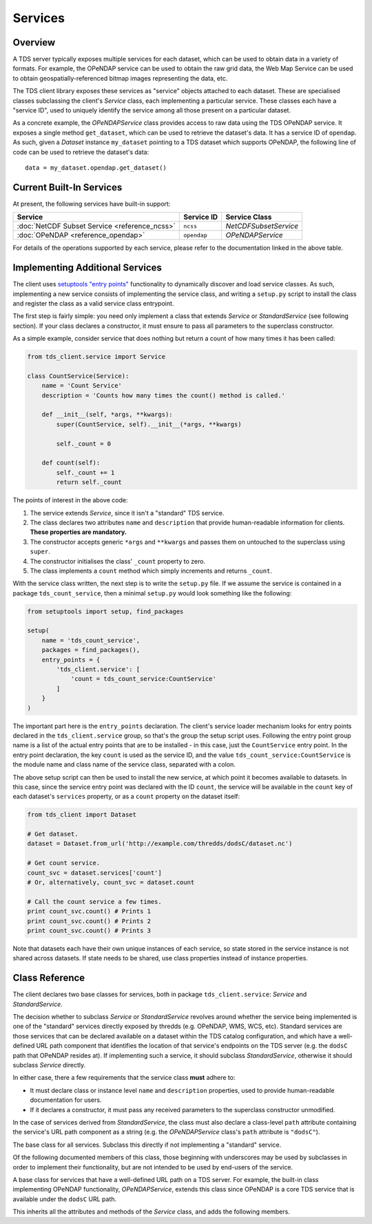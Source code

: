 Services
========

Overview
--------

A TDS server typically exposes multiple services for each dataset, which can be
used to obtain data in a variety of formats. For example, the OPeNDAP service
can be used to obtain the raw grid data, the Web Map Service can be used to
obtain geospatially-referenced bitmap images representing the data, etc.

The TDS client library exposes these services as "service" objects attached to
each dataset. These are specialised classes subclassing the client's `Service`
class, each implementing a particular service. These classes each have a
"service ID", used to uniquely identify the service among all those present on a
particular dataset.

As a concrete example, the `OPeNDAPService` class provides access to raw data
using the TDS OPeNDAP service. It exposes a single method ``get_dataset``, which
can be used to retrieve the dataset's data. It has a service ID of ``opendap``.
As such, given a `Dataset` instance ``my_dataset`` pointing to a TDS dataset
which supports OPeNDAP, the following line of code can be used to retrieve the
dataset's data::

   data = my_dataset.opendap.get_dataset()

Current Built-In Services
-------------------------

At present, the following services have built-in support:

+-----------------------------------------------+-------------+----------------------------------------+
| Service                                       | Service ID  | Service Class                          |
+===============================================+=============+========================================+
| :doc:`NetCDF Subset Service <reference_ncss>` | ``ncss``    | `NetCDFSubsetService`                  |
+-----------------------------------------------+-------------+----------------------------------------+
| :doc:`OPeNDAP <reference_opendap>`            | ``opendap`` | `OPeNDAPService`                       |
+-----------------------------------------------+-------------+----------------------------------------+

For details of the operations supported by each service, please refer to the
documentation linked in the above table.

Implementing Additional Services
--------------------------------

The client uses `setuptools <https://setuptools.readthedocs.io/en/latest/>`_
`"entry points" <http://setuptools.readthedocs.io/en/latest/pkg_resources.html#entry-points>`_
functionality to dynamically discover and load service classes. As such,
implementing a new service consists of implementing the service class, and
writing a ``setup.py`` script to install the class and register the class as a
valid service class entrypoint.

The first step is fairly simple: you need only implement a class that extends
`Service` or `StandardService` (see following section). If your class declares
a constructor, it must ensure to pass all parameters to the superclass
constructor.

As a simple example, consider service that does nothing but return a count of
how many times it has been called:

.. code-block:: python
   
   from tds_client.service import Service
   
   class CountService(Service):
       name = 'Count Service'
       description = 'Counts how many times the count() method is called.'
       
       def __init__(self, *args, **kwargs):
           super(CountService, self).__init__(*args, **kwargs)
           
           self._count = 0
       
       def count(self):
           self._count += 1
           return self._count

The points of interest in the above code:

1) The service extends `Service`, since it isn't a "standard" TDS service.
2) The class declares two attributes ``name`` and ``description`` that provide
   human-readable information for clients. **These properties are mandatory.**
3) The constructor accepts generic ``*args`` and ``**kwargs`` and passes them on
   untouched to the superclass using ``super``.
4) The constructor initialises the class' ``_count`` property to zero.
5) The class implements a ``count`` method which simply increments and returns
   ``_count``.

With the service class written, the next step is to write the ``setup.py`` file.
If we assume the service is contained in a package ``tds_count_service``, then
a minimal ``setup.py`` would look something like the following:

.. code-block:: python
   
   from setuptools import setup, find_packages
   
   setup(
       name = 'tds_count_service',
       packages = find_packages(),
       entry_points = {
           'tds_client.service': [
               'count = tds_count_service:CountService'
           ]
       }
   )

The important part here is the ``entry_points`` declaration. The client's
service loader mechanism looks for entry points declared in the
``tds_client.service`` group, so that's the group the setup script uses.
Following the entry point group name is a list of the actual entry points that
are to be installed - in this case, just the ``CountService`` entry point. In
the entry point declaration, the key ``count`` is used as the service ID, and
the value ``tds_count_service:CountService`` is the module name and class name
of the service class, separated with a colon.

The above setup script can then be used to install the new service, at which
point it becomes available to datasets. In this case, since the service entry
point was declared with the ID ``count``, the service will be available in the
``count`` key of each dataset's ``services`` property, or as a ``count``
property on the dataset itself:

.. code-block:: python
   
   from tds_client import Dataset
   
   # Get dataset.
   dataset = Dataset.from_url('http://example.com/thredds/dodsC/dataset.nc')
   
   # Get count service.
   count_svc = dataset.services['count']
   # Or, alternatively, count_svc = dataset.count
   
   # Call the count service a few times.
   print count_svc.count() # Prints 1
   print count_svc.count() # Prints 2
   print count_svc.count() # Prints 3
   
Note that datasets each have their own unique instances of each service, so
state stored in the service instance is not shared across datasets. If state
needs to be shared, use class properties instead of instance properties.
           
Class Reference
---------------

The client declares two base classes for services, both in package
``tds_client.service``: `Service` and `StandardService`.

The decision whether to subclass `Service` or `StandardService` revolves around
whether the service being implemented is one of the "standard" services directly
exposed by thredds (e.g. OPeNDAP, WMS, WCS, etc). Standard services are those
services that can be declared available on a dataset within the TDS catalog
configuration, and which have a well-defined URL path component that identifies
the location of that service's endpoints on the TDS server (e.g. the ``dodsC``
path that OPeNDAP resides at). If implementing such a service, it should
subclass `StandardService`, otherwise it should subclass `Service` directly.

In either case, there a few requirements that the service class **must** adhere
to:

- It must declare class or instance level ``name`` and ``description``
  properties, used to provide human-readable documentation for users.
- If it declares a constructor, it must pass any received parameters to the 
  superclass constructor unmodified.

In the case of services derived from `StandardService`, the class must also
declare a class-level ``path`` attribute containing the service's URL path
component as a string (e.g. the `OPeNDAPService` class's ``path`` attribute is
``"dodsC"``).

.. class:: Service
   
   The base class for all services. Subclass this directly if not implementing a
   "standard" service.
   
   Of the following documented members of this class, those beginning with
   underscores may be used by subclasses in order to implement their
   functionality, but are not intended to be used by end-users of the service.
   
   .. attribute:: _dataset
      
      The dataset to which the service is attached. Read-only.
   
   .. attribute:: client
      
      The attached dataset's `Client` instance. Read-only.
   
   .. attribute:: _session
      
      The ``requests`` session object to use for HTTP requests, as obtained from
      the dataset's client instance. Read-only.
   
   .. method:: _resolve_url(service_path):
      
      Given a URL path component (typically the service's path component),
      construct a fully-qualified URL consisting of the dataset's client's
      context URL, the given URL path, and the dataset's URL path.
   
   .. classmethod:: split_url(url)
      
      Given a fully-qualified URL, attempts to split the URL into three
      components: a TDS server context URL, a service path component, and a
      dataset path.
      
      Subclasses should override the default implementation if able - the
      default implementation simply throws ``NotImplementedError``.
      
      See `StandardService.split_url` for a concrete implementation.
      
      Implementations should return the result as a 3-tuple in the order TDS
      context URL, service path component, dataset path. If the URL is valid but
      the service class is unable to split it, it may throw ``ValueError`` or
      return ``None``.

.. class:: StandardService
   
   A base class for services that have a well-defined URL path on a TDS server.
   For example, the built-in class implementing OPeNDAP functionality,
   `OPeNDAPService`, extends this class since OPeNDAP is a core TDS service that
   is available under the ``dodsC`` URL path.
   
   This inherits all the attributes and methods of the `Service` class, and adds
   the following members.
   
   .. attribute:: url
      
      The fully-qualified URL of the service endpoint for the dataset to which
      the service is attached. For example, given a dataset ``dataset.nc``
      attached to a client for the TDS server ``http://example.com/thredds``,
      the OPeNDAP service (which is a `StandardService` subclass with a ``path``
      attribute of ``"dodsC"``) has a ``url`` of
      ``http://example.com/thredds/dodsC/dataset.nc``.
      
      The URL is computed as the service's ``path`` attribute and the attached
      dataset's path concatenated to the dataset's client's context URL.
   
   .. classmethod:: split_url(url)
      
      Overrides the `Service.split_url` method to perform splitting based on the
      service's ``path`` attribute.
